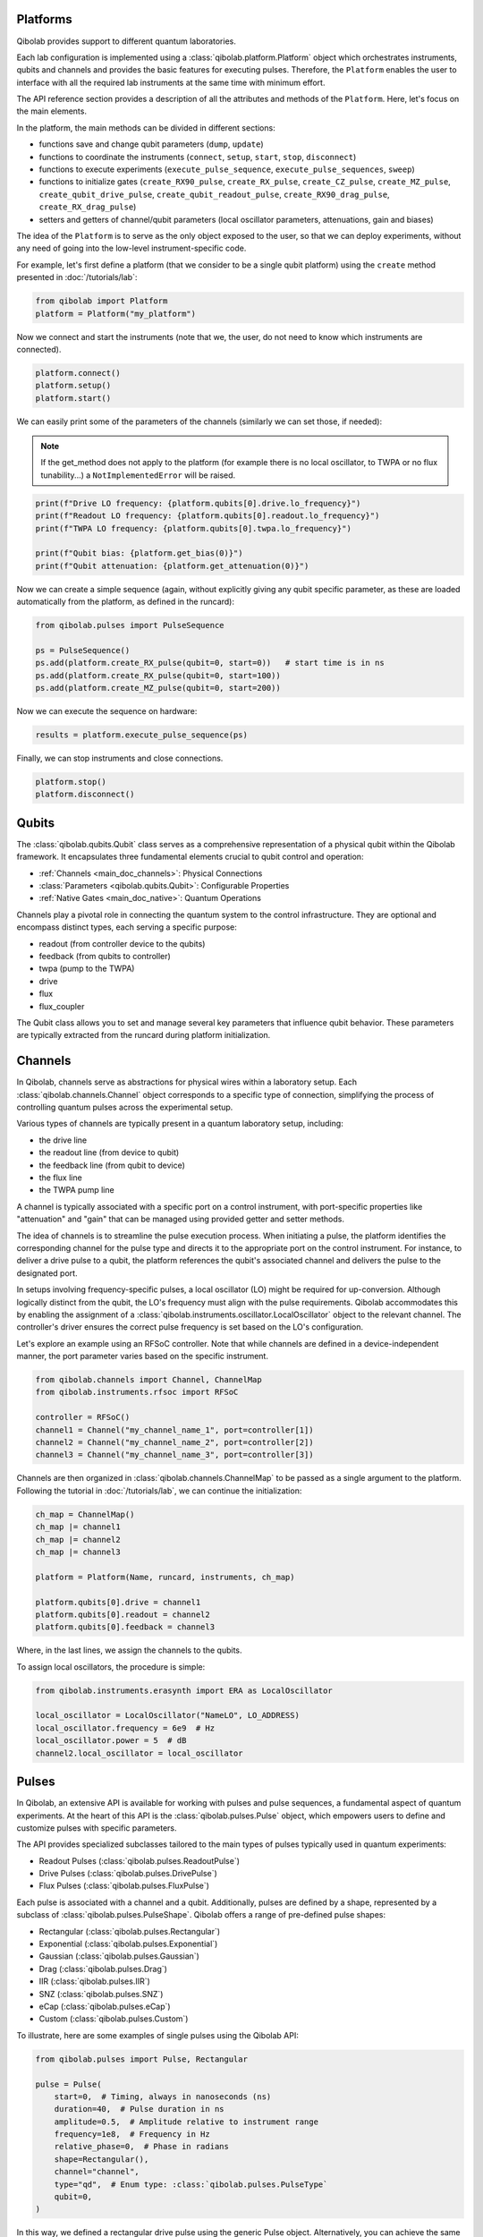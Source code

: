 .. _main_doc_platform:

Platforms
---------

Qibolab provides support to different quantum laboratories.

Each lab configuration is implemented using a :class:`qibolab.platform.Platform` object which orchestrates instruments, qubits and channels and provides the basic features for executing pulses.
Therefore, the ``Platform`` enables the user to interface with all
the required lab instruments at the same time with minimum effort.

The API reference section provides a description of all the attributes and methods of the ``Platform``. Here, let's focus on the main elements.

In the platform, the main methods can be divided in different sections:

- functions save and change qubit parameters (``dump``, ``update``)
- functions to coordinate the instruments (``connect``, ``setup``, ``start``, ``stop``, ``disconnect``)
- functions to execute experiments (``execute_pulse_sequence``, ``execute_pulse_sequences``, ``sweep``)
- functions to initialize gates (``create_RX90_pulse``, ``create_RX_pulse``, ``create_CZ_pulse``, ``create_MZ_pulse``, ``create_qubit_drive_pulse``, ``create_qubit_readout_pulse``, ``create_RX90_drag_pulse``, ``create_RX_drag_pulse``)
- setters and getters of channel/qubit parameters (local oscillator parameters, attenuations, gain and biases)

The idea of the ``Platform`` is to serve as the only object exposed to the user,  so that we can deploy experiments, without any need of going into the low-level instrument-specific code.

For example, let's first define a platform (that we consider to be a single qubit platform) using the ``create`` method presented in :doc:`/tutorials/lab`:

.. code-block::  python

    from qibolab import Platform
    platform = Platform("my_platform")

Now we connect and start the instruments (note that we, the user, do not need to know which instruments are connected).

.. code-block::  python

    platform.connect()
    platform.setup()
    platform.start()

We can easily print some of the parameters of the channels (similarly we can set those, if needed):

.. note::
   If the get_method does not apply to the platform (for example there is no local oscillator, to TWPA or no flux tunability...) a ``NotImplementedError`` will be raised.

.. code-block::  python

    print(f"Drive LO frequency: {platform.qubits[0].drive.lo_frequency}")
    print(f"Readout LO frequency: {platform.qubits[0].readout.lo_frequency}")
    print(f"TWPA LO frequency: {platform.qubits[0].twpa.lo_frequency}")

    print(f"Qubit bias: {platform.get_bias(0)}")
    print(f"Qubit attenuation: {platform.get_attenuation(0)}")

Now we can create a simple sequence (again, without explicitly giving any qubit specific parameter, as these are loaded automatically from the platform, as defined in the runcard):

.. code-block::  python

   from qibolab.pulses import PulseSequence

   ps = PulseSequence()
   ps.add(platform.create_RX_pulse(qubit=0, start=0))   # start time is in ns
   ps.add(platform.create_RX_pulse(qubit=0, start=100))
   ps.add(platform.create_MZ_pulse(qubit=0, start=200))

Now we can execute the sequence on hardware:

.. code-block::  python

   results = platform.execute_pulse_sequence(ps)

Finally, we can stop instruments and close connections.

.. code-block::  python

    platform.stop()
    platform.disconnect()


Qubits
------

The :class:`qibolab.qubits.Qubit` class serves as a comprehensive representation of a physical qubit within the Qibolab framework.
It encapsulates three fundamental elements crucial to qubit control and operation:

- :ref:`Channels <main_doc_channels>`: Physical Connections
- :class:`Parameters <qibolab.qubits.Qubit>`: Configurable Properties
- :ref:`Native Gates <main_doc_native>`: Quantum Operations

Channels play a pivotal role in connecting the quantum system to the control infrastructure.
They are optional and encompass distinct types, each serving a specific purpose:

- readout (from controller device to the qubits)
- feedback (from qubits to controller)
- twpa (pump to the TWPA)
- drive
- flux
- flux_coupler

The Qubit class allows you to set and manage several key parameters that influence qubit behavior.
These parameters are typically extracted from the runcard during platform initialization.

.. _main_doc_channels:

Channels
--------

In Qibolab, channels serve as abstractions for physical wires within a laboratory setup.
Each :class:`qibolab.channels.Channel` object corresponds to a specific type of connection, simplifying the process of controlling quantum pulses across the experimental setup.

Various types of channels are typically present in a quantum laboratory setup, including:

- the drive line
- the readout line (from device to qubit)
- the feedback line (from qubit to device)
- the flux line
- the TWPA pump line

A channel is typically associated with a specific port on a control instrument, with port-specific properties like "attenuation" and "gain" that can be managed using provided getter and setter methods.

The idea of channels is to streamline the pulse execution process.
When initiating a pulse, the platform identifies the corresponding channel for the pulse type and directs it to the appropriate port on the control instrument.
For instance, to deliver a drive pulse to a qubit, the platform references the qubit's associated channel and delivers the pulse to the designated port.

In setups involving frequency-specific pulses, a local oscillator (LO) might be required for up-conversion.
Although logically distinct from the qubit, the LO's frequency must align with the pulse requirements.
Qibolab accommodates this by enabling the assignment of a :class:`qibolab.instruments.oscillator.LocalOscillator` object to the relevant channel.
The controller's driver ensures the correct pulse frequency is set based on the LO's configuration.

Let's explore an example using an RFSoC controller.
Note that while channels are defined in a device-independent manner, the port parameter varies based on the specific instrument.

.. code-block:: python

    from qibolab.channels import Channel, ChannelMap
    from qibolab.instruments.rfsoc import RFSoC

    controller = RFSoC()
    channel1 = Channel("my_channel_name_1", port=controller[1])
    channel2 = Channel("my_channel_name_2", port=controller[2])
    channel3 = Channel("my_channel_name_3", port=controller[3])

Channels are then organized in :class:`qibolab.channels.ChannelMap` to be passed as a single argument to the platform.
Following the tutorial in :doc:`/tutorials/lab`, we can continue the initialization:

.. code-block:: python

    ch_map = ChannelMap()
    ch_map |= channel1
    ch_map |= channel2
    ch_map |= channel3

    platform = Platform(Name, runcard, instruments, ch_map)

    platform.qubits[0].drive = channel1
    platform.qubits[0].readout = channel2
    platform.qubits[0].feedback = channel3

Where, in the last lines, we assign the channels to the qubits.

To assign local oscillators, the procedure is simple:

.. code-block:: python

    from qibolab.instruments.erasynth import ERA as LocalOscillator

    local_oscillator = LocalOscillator("NameLO", LO_ADDRESS)
    local_oscillator.frequency = 6e9  # Hz
    local_oscillator.power = 5  # dB
    channel2.local_oscillator = local_oscillator

.. _main_doc_pulses:

Pulses
------

In Qibolab, an extensive API is available for working with pulses and pulse sequences, a fundamental aspect of quantum experiments.
At the heart of this API is the :class:`qibolab.pulses.Pulse` object, which empowers users to define and customize pulses with specific parameters.

The API provides specialized subclasses tailored to the main types of pulses typically used in quantum experiments:

- Readout Pulses (:class:`qibolab.pulses.ReadoutPulse`)
- Drive Pulses (:class:`qibolab.pulses.DrivePulse`)
- Flux Pulses (:class:`qibolab.pulses.FluxPulse`)

Each pulse is associated with a channel and a qubit.
Additionally, pulses are defined by a shape, represented by a subclass of :class:`qibolab.pulses.PulseShape`.
Qibolab offers a range of pre-defined pulse shapes:

- Rectangular (:class:`qibolab.pulses.Rectangular`)
- Exponential (:class:`qibolab.pulses.Exponential`)
- Gaussian (:class:`qibolab.pulses.Gaussian`)
- Drag (:class:`qibolab.pulses.Drag`)
- IIR (:class:`qibolab.pulses.IIR`)
- SNZ (:class:`qibolab.pulses.SNZ`)
- eCap (:class:`qibolab.pulses.eCap`)
- Custom (:class:`qibolab.pulses.Custom`)

To illustrate, here are some examples of single pulses using the Qibolab API:

.. code-block:: python

    from qibolab.pulses import Pulse, Rectangular

    pulse = Pulse(
        start=0,  # Timing, always in nanoseconds (ns)
        duration=40,  # Pulse duration in ns
        amplitude=0.5,  # Amplitude relative to instrument range
        frequency=1e8,  # Frequency in Hz
        relative_phase=0,  # Phase in radians
        shape=Rectangular(),
        channel="channel",
        type="qd",  # Enum type: :class:`qibolab.pulses.PulseType`
        qubit=0,
    )

In this way, we defined a rectangular drive pulse using the generic Pulse object.
Alternatively, you can achieve the same result using the dedicated :class:`qibolab.pulses.DrivePulse` object:

.. code-block:: python

    from qibolab.pulses import DrivePulse, Rectangular

    pulse = DrivePulse(
        start=0,  # timing, in all qibolab, is expressed in ns
        duration=40,
        amplitude=0.5,  # this amplitude is relative to the range of the instrument
        frequency=1e8,  # frequency are in Hz
        relative_phase=0,  # phases are in radians
        shape=Rectangular(),
        channel="channel",
        qubit=0,
    )

Both the Pulses objects and the PulseShape object have useful plot functions and several different various helper methods.

To organize pulses into sequences, Qibolab provides the :class:`qibolab.pulses.PulseSequence` object. Here's an example of how you can create and manipulate a pulse sequence:

.. code-block:: python

    from qibolab.pulses import PulseSequence

    sequence = PulseSequence()

    sequence.add(pulse1)
    sequence.add(pulse2)
    sequence.add(pulse3)
    sequence.add(pulse4)

    print(f"Total duration: {sequence.duration}")

    sequence_ch1 = sequence.get_channel_pulses("channel1")  # Selecting pulses on channel 1
    print(f"We have {sequence_ch1.count} pulses on channel 1.")

.. warning::

    Pulses in PulseSequences are ordered automatically following the start time (and the channel if needed). Not by the definition order.

When conducting experiments on quantum hardware, pulse sequences are vital. Assuming you have already initialized a platform, executing an experiment is as simple as:

.. code-block:: python

   result = my_platform.execute_pulse_sequence(sequence)

Lastly, when conducting an experiment, it is not always required to define a pulse from scratch.
Usual pulses, such as pi-pulses or measurements are already defined in the platform runcard and can be easily initialized with platform methods.
These are relying on parameters held in the :ref:`main_doc_native` data structures.
Typical experiments may include both pre-defined pulses and new ones:

.. code-block:: python

    sequence = PulseSequence()
    sequence.add(my_platform.create_RX_pulse())
    sequence.add(DrivePulse(...))
    sequence.add(my_platform.create_MZ_pulse())

    results = my_platform.execute_pulse_sequence(sequence, options=options)

.. note::

   options is an :class:`qibolab.execution_parameters.ExecutionParameters` object, detailed in a separate section.

Symbolic expressions
--------------------

Sweepers
--------

Sweeper objects, represented by the :class:`qibolab.sweeper.Sweeper` class, stand as a crucial component in experiments and calibration tasks within the Qibolab framework.

Consider a scenario where a resonator spectroscopy experiment is performed. This process involves a sequence of steps:

1. Define a pulse sequence.
2. Define a readout pulse with frequency A.
3. Execute the sequence.
4. Define a new readout pulse with frequency :math:`A + \epsilon`.
5. Execute the sequence again.
6. Repeat for increasing frequencies :math:`A + 2 \epsilon`, :math:`A + 3 \epsilon`, and so on.

This approach is suboptimal and time-consuming, mainly due to the frequent communication between the control device and the Qibolab user after each execution. Such communication overhead significantly extends experiment duration.

In supported control devices, an efficient technique involves defining a "sweeper" or a parameter scan directly on the device. This scan, applied to specific parameters, allows multiple variations to be executed in a single communication round, drastically reducing experiment time.

To address the inefficiency, Qibolab introduces the concept of Sweeper objects.

Sweeper objects in Qibolab are characterized by a :class:`qibolab.sweeper.Parameter`. This parameter, crucial to the sweeping process, can be one of several types:

- Frequency
- Amplitude
- Duration
- Relative_phase
- Start

--

- Attenuation
- Gain
- Bias

The first group includes parameters of the pulses, while the second group include parameters of a different type that, in qibolab, are linked to a qubit object.

To designate the qubit or pulse to which a sweeper is applied, you can utilize the ``pulses`` or ``qubits`` parameter within the Sweeper object.

.. note::

   It is possible to simultaneously execute the same sweeper on different pulses or qubits. The ``pulses`` or ``qubits`` attribute is designed as a list, allowing for this flexibility.

To effectively specify the sweeping behavior, Qibolab provides the ``values`` attribute along with the ``type`` attribute.

The ``values`` attribute comprises an array of numerical values that define the sweeper's progression. To facilitate multi-qubit execution, these numbers can be interpreted in three ways:

- Absolute Values: Represented by `qibolab.sweeper.PulseType.ABSOLUTE`, these values are used directly.
- Relative Values with Offset: Utilizing `qibolab.sweeper.PulseType.OFFSET`, these values are relative to a designated base value, corresponding to the pulse or qubit value.
- Relative Values with Factor: Employing `qibolab.sweeper.PulseType.FACTOR`, these values are scaled by a factor from the base value, akin to a multiplier.

For offset and factor sweepers, the base value is determined by the respective pulse or qubit value.

Let's see some examples.
Consider now a system with three qubits (qubit 0, qubit 1, qubit 2) with resonator frequency at 4 GHz, 5 GHz and 6 GHz.
A tipical resonator spectroscopy experiment could be defined with:

.. code-block:: python

    sequence = PulseSequence()
    sequence.add(my_platform.create_MZ_pulse(0))  # readout pulse for qubit 0 at 4 GHz
    sequence.add(my_platform.create_MZ_pulse(1))  # readout pulse for qubit 1 at 5 GHz
    sequence.add(my_platform.create_MZ_pulse(2))  # readout pulse for qubit 2 at 6 GHz

    sweeper = Sweeper(
        parameter=Parameter.frequency,
        values=np.arange(-200_000, +200_000, 1),  # define an interval of swept values
        pulses=[sequence[0], sequence[1], sequence[2]],
        type=SweeperType.OFFSET,
    )

    results = my_platform.sweep(sequence, options, sweeper)

.. note::

   options is an :class:`qibolab.execution_parameters.ExecutionParameters` object, detailed in a separate section.

In this way, we first define a sweeper with an interval of 400 MHz (-200 MHz --- 200 MHz), assigning it to all three readout pulses and setting is as an offset sweeper. The resulting probed frequency will then be:
    - for qubit 0: [3.8 GHz, 4.2 GHz]
    - for qubit 1: [4.8 GHz, 5.2 GHz]
    - for qubit 2: [5.8 GHz, 6.2 GHz]

If we had used the :class:`qibolab.sweeper.SweeperType` absolute, we would have probed for all qubits the same frequencies [-200 MHz, 200 MHz].

.. note::

   The default :class:`qibolab.sweeper.SweeperType` is absolute!

For factor sweepers, usually useful when dealing with amplitudes, the base value is multipled by the values set.

It is possible to define and executes multiple sweepers at the same time.
For example:

.. code-block:: python

    sequence = PulseSequence()

    sequence.add(my_platform.create_RX_pulse())
    sequence.add(my_platform.create_MZ_pulse(start=sequence[0].finish))

    sweeper_freq = Sweeper(
        parameter=Parameter.frequency,
        values=np.arange(-100_000, +100_000, 10_000),
        pulses=[sequence[0]],
        type=SweeperType.OFFSET,
    )
    sweeper_amp = Sweeper(
        parameter=Parameter.amplitude,
        values=np.arange(0, 1.5, 0.1),
        pulses=[sequence[0]],
        type=SweeperType.FACTOR,
    )

    results = my_platform.sweep(sequence, options, sweeper_freq, sweeper_amp)

Let's say that the RX pulse has, from the runcard, a frequency of 4.5 GHz and an amplitude of 0.3, the parameter space probed will be:

- amplitudes: [0, 0.03, 0.06, 0.09, 0.12, ..., 0.39, 0.42]
- frequencies: [4.4999, 4.49991, 4.49992, ...., 4.50008, 4.50009] (GHz)

.. warning::

   Different control devices may have different limitations on the sweepers.
   It is possible that the sweeper will raise an error, if not supported, or that it will be automatically converted as a list of pulse sequences to perform sequentially.

Execution Parameters
--------------------

In the course of several examples, you've encountered the ``options`` argument in function calls like:

.. code-block:: python

   res = my_platform.execute_pulse_sequence(..., options=options)
   res = my_platform.sweep(..., options=options)

Let's now delve into the details of the ``options`` parameter and understand its components.

The ``options`` parameter, represented by the :class:`qibolab.execution_parameters.ExecutionParameters` class, is a vital element for every hardware execution. It encompasses essential information that tailors the execution to specific requirements:

- ``nshots``: Specifies the number of experiment repetitions.
- ``relaxation_time``: Introduces a wait time between repetitions, measured in nanoseconds (ns).
- ``fast_reset``: Enables or disables fast reset functionality, if supported; raises an error if not supported.
- ``acquisition_type``: Determines the acquisition mode for results.
- ``averaging_mode``: Defines the mode for result averaging.

The first three parameters are straightforward in their purpose. However, let's take a closer look at the last two parameters.

Supported acquisition types, accessible via the :class:`qibolab.execution_parameters.AcquisitionType` enumeration, include:

- Discrimination: Distinguishes states based on acquired voltages.
- Integration: Returns demodulated and integrated waveforms.
- Raw: Offers demodulated, yet unintegrated waveforms.

Supported averaging modes, available through the :class:`qibolab.execution_parameters.AveragingMode` enumeration, consist of:

- Cyclic: Provides averaged results, yielding a single IQ point per measurement.
- Singleshot: Supplies non-averaged results.

.. note::

    Two averaging modes actually exists: cyclic and sequential.
    In sequential mode, a sweeper is executed with the repetition loop nested inside, while cyclic mode places the sweeper as the outermost loop. Cyclic execution generally offers better noise resistance.
    Ideally, use the cyclic mode. However, some devices lack support for it and will automatically convert it to sequential execution.


Results
-------

Within the qibolab API, a variety of result types are available, contingent upon the chosen acquisition options. These results can be broadly classified into three main categories, based on the AcquisitionType:

- Integrated Results (:class:`qibolab.result.IntegratedResults`)
- Raw Waveform Results (:class:`qibolab.result.RawWaveformResults`)
- Sampled Results (:class:`qibolab.result.SampleResults`)

Furthermore, depending on whether results are averaged or not, they can be presented in an averaged version (as seen in :class:`qibolab.results.AveragedIntegratedResults`).

The result categories align as follows:

- AveragingMode: cyclic or sequential ->
    - AcquisitionType: integration -> :class:`qibolab.results.AveragedIntegratedResults`
    - AcquisitionType: raw -> :class:`qibolab.results.AveragedRawWaveformResults`
    - AcquisitionType: discrimination -> :class:`qibolab.results.AveragedSampleResults`
- AveragingMode: singleshot ->
    - AcquisitionType: integration -> :class:`qibolab.results.IntegratedResults`
    - AcquisitionType: raw -> :class:`qibolab.results.RawWaveformResults`
    - AcquisitionType: discrimination -> :class:`qibolab.results.SampleResults`

Let's now delve into a typical use case for result objects within the qibolab framework:

.. code-block:: python

    sequence = PulseSequence()
    sequence.add(drive_pulse_1)
    sequence.add(...)
    sequence.add(measurement_pulse)

    options = ExecutionParameters(
        nshots=1000,
        relaxation_time=10,
        fast_reset=False,
        acquisition_type=AcquisitionType.INTEGRATION,
        averaging_mode=AveragingMode.CYCLIC,
    )

    res = my_platform.execute_pulse_sequence(sequence, options=options)

The ``res`` object will manifest as a dictionary, mapping the measurement pulse serial to its corresponding results.

The values related to the results will be find in the ``voltages`` attribute for IntegratedResults and RawWaveformResults, while for SampleResults  the values are in ``samples``.

While for execution of sequences the results represent single measurements, but what happens for sweepers?
the results will be upgraded: from values to arrays and from arrays to matrices.

The shape of the values of an integreted acquisition with 2 sweepers will be:

.. code-block:: python

   shape = (options.nshots, len(sweeper1.values), len(sweeper2.values))

.. _main_doc_transpiler:

Transpiler and Compiler
-----------------------

While pulse sequences can be directly deployed using a platform, circuits need to first be transpiled and compiled to the equivalent pulse sequence.
This procedure typically involves the following steps:

1. The circuit needs to respect the chip topology, that is, two-qubit gates can only target qubits that share a physical connection. To satisfy this constraint SWAP gates may need to be added to rearrange the logical qubits.
2. All gates are transpiled to native gates, which represent the universal set of gates that can be implemented (via pulses) in the chip.
3. Native gates are compiled to a pulse sequence.

The transpilation and compilation process is taken care of automatically by the :class:`qibolab.backends.QibolabBackend` when a circuit is executed, using :class:`qibolab.transpilers.abstract.Transpiler` and :class:`qibolab.compilers.compiler.Compiler`.
The transpiler is responsible for steps 1 and 2, while the compiler for step 3 of the list above. In order to accomplish this, several transpilers are provided, some of which are listed below:

- :class:`qibolab.transpilers.gate_decompositions.NativeGates`: Transpiles single-qubit qibo gates to Z, RZ, GPI2 or U3 and two-qubit gates to CZ and/or iSWAP (depending on platform support).
- :class:`qibolab.transpilers.star_connectivity.StarConnectivity`: Transforms a circuit to respect a 5-qubit star chip topology, with one middle qubit connected to each of the remaining four qubits.
- :class:`qibolab.transpilers.routing.ShortestPaths`: Transforms a circuit to respect a general chip topology given as a networkx graph, using a greedy algorithm.
- :class:`qibolab.transpilers.pipeline.Pipeline`: Applies a list of other transpilers sequentially.

Custom transpilers can be added by inheriting the abstract :class:`qibolab.transpilers.abstract.Transpiler` class.

Once a circuit has been transpiled, it is converted to a :class:`qibolab.pulses.PulseSequence` by the :class:`qibolab.compilers.compiler.Compiler`.
This is a container of rules which define how each native gate can be translated to pulses.
A rule is a Python function that accepts a qibo gate and a platform object and returns the :class:`qibolab.pulses.PulseSequence` implementing this gate and a dictionary with potential virtual-Z phases that need to be applied in later pulses.
Examples of rules can be found on :py:mod:`qibolab.compilers.default`, which defines the default rules used by Qibolab.

.. note::
   Rules return a :class:`qibolab.pulses.PulseSequence` for each gate, instead of a single pulse, because some gates such as the U3 or two-qubit gates, require more than one pulses to be implemented.

.. _main_doc_native:

Native
------

Each quantum platform supports a specific set of native gates, which are the quantum operations that have been calibrated.
If this set is universal any circuit can be transpiled and compiled to a pulse sequence which is then deployed in the given platform.

:py:mod:`qibolab.native` provides data containers for holding the pulse parameters required for implementing every native gate.
Every :class:`qibolab.qubits.Qubit` object contains a :class:`qibolab.native.SingleQubitNatives` object which holds the parameters of its native single-qubit gates,
while each :class:`qibolab.qubits.QubitPair` objects contains a :class:`qibolab.native.TwoQubitNatives` object which holds the parameters of the native two-qubit gates acting on the pair.
Each native gate is represented by a :class:`qibolab.native.NativePulse` or :class:`qibolab.native.NativeSequence` which contain all the calibrated parameters and can be converted to an actual :class:`qibolab.pulses.PulseSequence` that is then executed in the platform.
Finally, the :class:`qibolab.native.NativeType` flag is used for communicating the set of available native gates to the transpiler.

.. _main_doc_instruments:

Instruments
-----------

One the key features of qibolab is its support for multiple different instruments.
A list of all the supported instruments follows:

Controllers (subclasses of :class:`qibolab.instruments.abstract.Controller`):
    - Dummy Instrument: :class:`qibolab.instruments.dummy.DummyInstrument`
    - Zurich Instruments: :class:`qibolab.instruments.zhinst.Zurich`
    - Quantum Machines: :class:`qibolab.instruments.qm.driver.QMOPX`
    - Qblox: :class:`qibolab.instruments.qblox.cluster.Cluster`
    - Xilinx RFSoCs: :class:`qibolab.instruments.rfsoc.driver.RFSoC`

Other Instruments (subclasses of :class:`qibolab.instruments.abstract.Instrument`):
    - Erasynth++: :class:`qibolab.instruments.erasynth.ERA`
    - RohseSchwarz SGS100A: :class:`qibolab.instruments.rohde_schwarz.SGS100A`
    - Qutech SPI rack: :class:`qibolab.instruments.qutech.SPI`

Instruments all implement a set of methods:

- connect
- setup
- start
- stop
- disconnect

While the controllers, the main instruments in a typical setup, add other two methods:

- execute_pulse_sequence
- sweep

Some more detail on the interal functionalities of instruments is given in :doc:`/tutorials/instrument`

The most important instruments are the controller, the following is a table of the current supported (or not supported) features, dev stands for `under development`:

.. csv-table:: Supported features
    :header: "Feature", "RFSoC", "Qblox", "QM", "ZH"
    :widths: 25, 5, 5, 5, 5

    "Arbitrary pulse sequence",     "yes","yes","yes","yes"
    "Arbitrary waveforms",          "yes","yes","yes","yes"
    "Multiplexed readout",          "yes","yes","yes","yes"
    "Hardware classification",      "no","yes","yes","yes"
    "Fast reset",                   "dev","dev","dev","dev"
    "Device simulation",            "no","no","yes","dev"
    "RTS frequency",                "yes","yes","yes","yes"
    "RTS amplitude",                "yes","yes","yes","yes"
    "RTS duration",                 "yes","yes","yes","yes"
    "RTS start",                    "yes","yes","yes","yes"
    "RTS relative phase",           "yes","yes","yes","yes"
    "RTS 2D any combination",       "yes","yes","yes","yes"
    "Sequence unrolling",           "dev","dev","dev","dev"
    "Hardware averaging",           "yes","yes","yes","yes"
    "Singleshot (no averaging)",    "yes","yes","yes","yes"
    "Integrated acquisition",       "yes","yes","yes","yes"
    "Classified acquisition",       "yes","yes","yes","yes"
    "Raw waveform acquisition",     "yes","yes","yes","yes"


Zurich Instruments
^^^^^^^^^^^^^^^^^^

Quantum Machines
^^^^^^^^^^^^^^^^

Tested with a cluster of nine `OPX+ <https://www.quantum-machines.co/products/opx/>`_ controllers, using QOP213 and QOP220.

Qibolab is communicating with the instruments using the `QUA <https://docs.quantum-machines.co/0.1/>`_ language, via the ``qm-qua`` and ``qualang-tools`` Python libraries.

Qblox
^^^^^

Supports the following Instruments:

- Cluster
- Cluster QRM-RF
- Cluster QCM-RF
- Cluster QCM

Compatible with qblox-instruments driver 0.9.0 (28/2/2023).

RFSoCs
^^^^^^

Compatible and tested with:

- Xilinx RFSoC4x2
- Xilinx ZCU111
- Xilinx ZCU216

Technically compatible with any board running ``qibosoq``.
